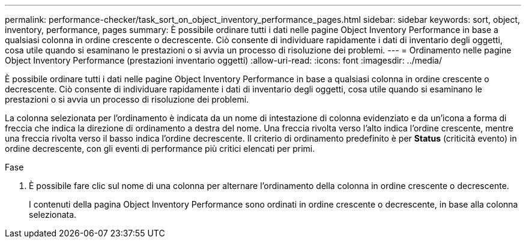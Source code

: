 ---
permalink: performance-checker/task_sort_on_object_inventory_performance_pages.html 
sidebar: sidebar 
keywords: sort, object, inventory, performance, pages 
summary: È possibile ordinare tutti i dati nelle pagine Object Inventory Performance in base a qualsiasi colonna in ordine crescente o decrescente. Ciò consente di individuare rapidamente i dati di inventario degli oggetti, cosa utile quando si esaminano le prestazioni o si avvia un processo di risoluzione dei problemi. 
---
= Ordinamento nelle pagine Object Inventory Performance (prestazioni inventario oggetti)
:allow-uri-read: 
:icons: font
:imagesdir: ../media/


[role="lead"]
È possibile ordinare tutti i dati nelle pagine Object Inventory Performance in base a qualsiasi colonna in ordine crescente o decrescente. Ciò consente di individuare rapidamente i dati di inventario degli oggetti, cosa utile quando si esaminano le prestazioni o si avvia un processo di risoluzione dei problemi.

La colonna selezionata per l'ordinamento è indicata da un nome di intestazione di colonna evidenziato e da un'icona a forma di freccia che indica la direzione di ordinamento a destra del nome. Una freccia rivolta verso l'alto indica l'ordine crescente, mentre una freccia rivolta verso il basso indica l'ordine decrescente. Il criterio di ordinamento predefinito è per *Status* (criticità evento) in ordine decrescente, con gli eventi di performance più critici elencati per primi.

.Fase
. È possibile fare clic sul nome di una colonna per alternare l'ordinamento della colonna in ordine crescente o decrescente.
+
I contenuti della pagina Object Inventory Performance sono ordinati in ordine crescente o decrescente, in base alla colonna selezionata.


